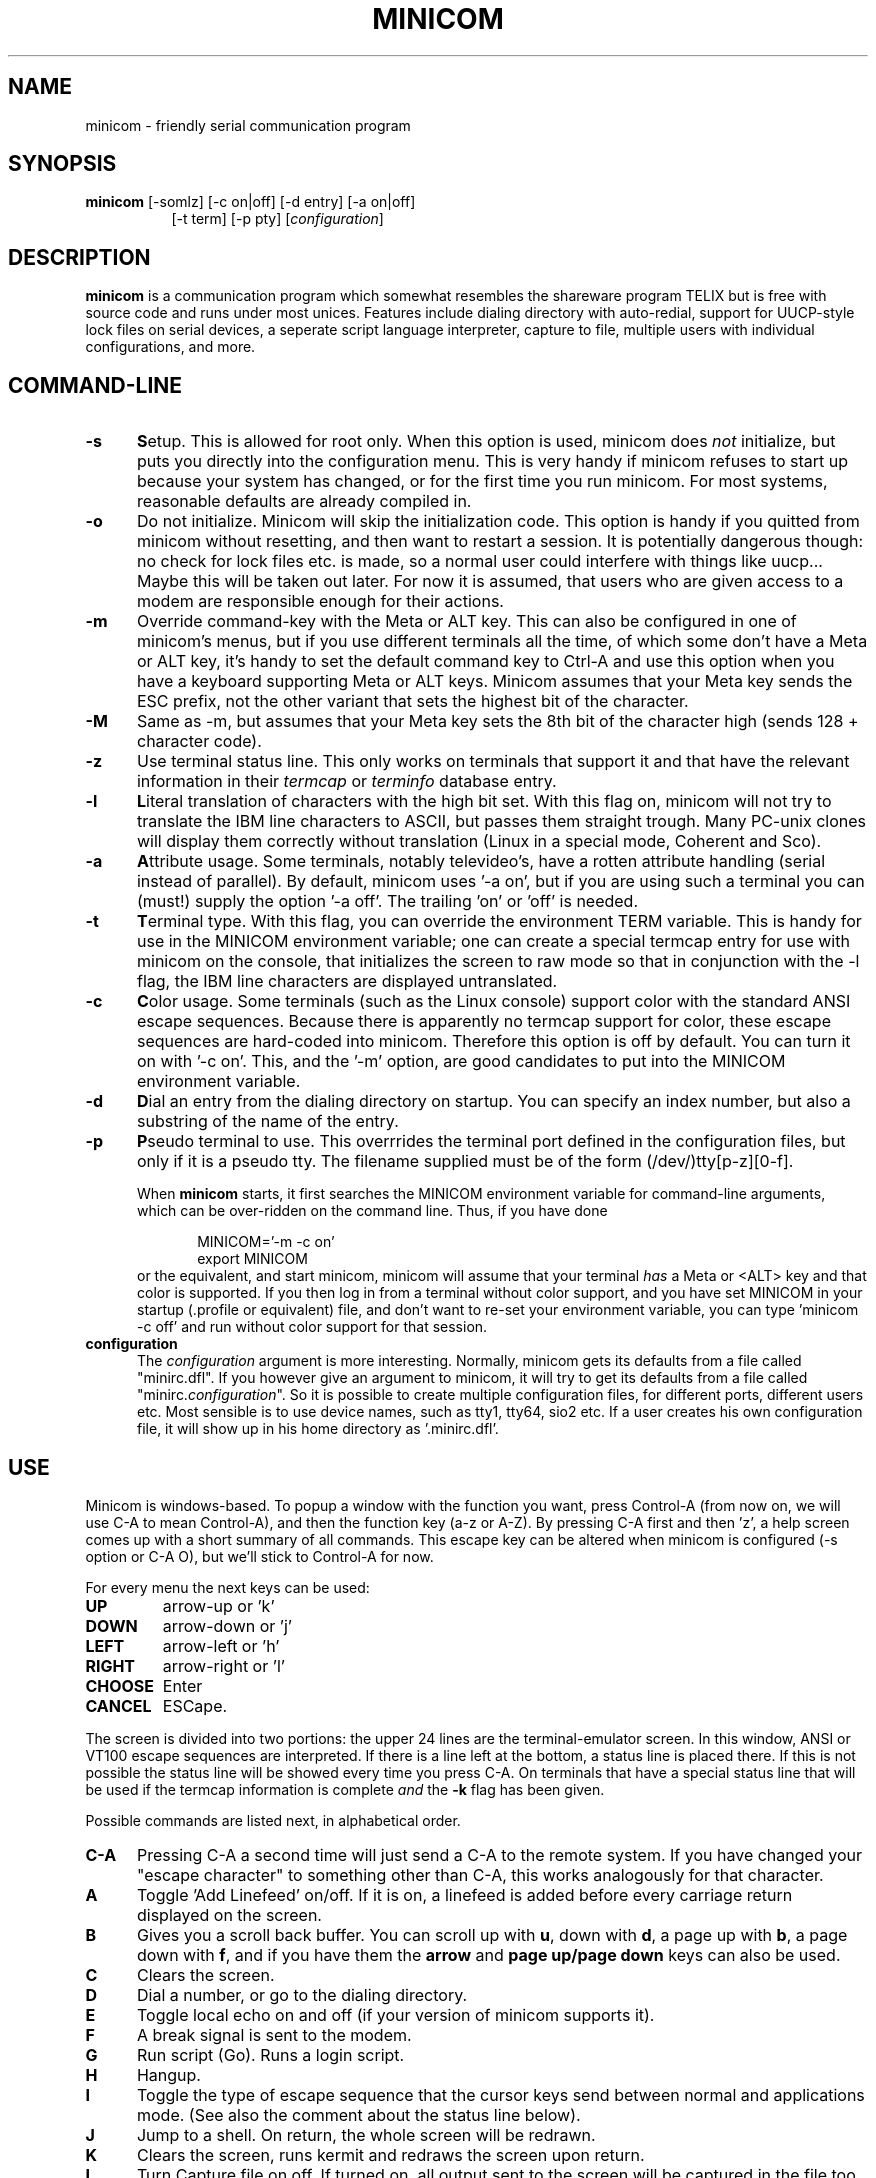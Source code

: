 .\" This file Copyright 1992,93 Michael K. Johnson (johnsonm@stolaf.edu)
.\" Copyright 1995,1996 Miquel van Smoorenburg <miquels@cistron.nl>
.\" It may be distributed under the GNU Public License, version 2, or
.\" any higher version.  See section COPYING of the GNU Public license
.\" for conditions under which this file may be redistributed.
.TH MINICOM 1 "18 Jan 1996" "User's Manual"
.SH NAME
minicom \- friendly serial communication program
.SH SYNOPSIS
.B minicom
.RI "[-somlz] [-c on|off] [-d entry] [-a on|off]"
.br
.in 15
.RI "[-t term] [-p pty] [" configuration ]
.SH DESCRIPTION
.B minicom
is a communication program which somewhat resembles the shareware
program TELIX but is free with source code and runs under most unices.
Features include dialing directory with auto-redial, support for
UUCP-style lock files on serial devices, a seperate script language
interpreter, capture to file, multiple users with individual
configurations, and more.
.SH COMMAND-LINE
.TP 0.5i
.B -s
.BR S etup.
This is allowed for root only. When this option is used,
minicom does 
.I not 
initialize, but puts you directly into the
configuration menu. This is very handy if minicom refuses to start up
because your system has changed, or for the first time you run
minicom. For most systems, reasonable defaults are already compiled in.
.TP 0.5i
.B -o
Do not initialize. Minicom will skip the initialization code.  This
option is handy if you quitted from minicom without resetting, and
then want to restart a session. It is potentially dangerous though: no
check for lock files etc. is made, so a normal user could interfere
with things like uucp... Maybe this will be taken out later. For now
it is assumed, that users who are given access to a modem are
responsible enough for their actions.
.TP 0.5i
.B -m
Override command-key with the Meta or ALT key. This can also be
configured in one of minicom's menus, but if you use different
terminals all the time, of which some don't have a Meta or ALT key,
it's handy to set the default command key to Ctrl-A and use this option
when you have a keyboard supporting Meta or ALT keys. Minicom
assumes that your Meta key sends the ESC prefix, not the other variant
that sets the highest bit of the character.
.TP 0.5i
.B -M
Same as -m, but assumes that your Meta key sets the 8th bit of the
character high (sends 128 + character code).
.TP 0.5i
.B -z
Use terminal status line. This only works on terminals that support it
and that have the relevant information in their \fItermcap\fP or
\fIterminfo\fP database entry.
.TP 0.5i
.B -l
.BR L iteral
translation of characters with the high bit set. With this flag on,
minicom will not try to translate the IBM line characters to ASCII,
but passes them straight trough. Many PC-unix clones will display
them correctly without translation (Linux in a special mode, Coherent
and Sco).
.TP 0.5i
.B -a
.BR A ttribute
usage. Some terminals, notably televideo's, have a rotten attribute
handling (serial instead of parallel). By default, minicom uses '-a
on', but if you are using such a terminal you can (must!)  supply the
option '-a off'. The trailing 'on' or 'off' is needed.
.TP 0.5i
.B -t
.BR T erminal
type. With this flag, you can override the environment TERM variable.
This is handy for use in the MINICOM environment variable; one can create
a special termcap entry for use with minicom on the console, that
initializes the screen to raw mode so that in conjunction with the -l
flag, the IBM line characters are displayed untranslated.
.TP 0.5i
.B -c
.BR C olor
usage. Some terminals (such as the Linux console) support color with
the standard ANSI escape sequences. Because there is apparently no
termcap support for color, these escape sequences are hard-coded into
minicom. Therefore this option is off by default.  You can turn it on
with '-c on'. This, and the '-m' option, are good candidates to put
into the MINICOM environment variable.
.TP 0.5i
.B -d
.BR D ial
an entry from the dialing directory on startup. You can specify an
index number, but also a substring of the name of the entry.
.TP 0.5i
.B -p
.BR P seudo
terminal
to use. This overrrides the terminal port defined in the configuration
files, but only if it is a pseudo tty. The filename supplied must be of
the form (/dev/)tty[p-z][0-f].
.PP
.RS 0.5i
When
.B minicom
starts, it first searches the MINICOM environment variable for
command-line arguments, which can be over-ridden on the command line.
Thus, if you have done
.PP
.RS 0.5i
.PD 0
MINICOM='-m -c on'
.PP
export MINICOM
.PP
.PD 1
.PP
.RE
or the equivalent, and start minicom, minicom will assume that your
terminal
.I has 
a Meta or <ALT> key and that color is supported.  If you then log in
from a terminal without color support, and you have set MINICOM in your
startup (.profile or equivalent) file, and don't want to re-set your
environment variable, you can type 'minicom -c off' and run without
color support for that session.
.RE
.TP 0.5i
.B configuration
The
.I configuration
argument is more interesting. Normally, minicom gets its defaults from
a file called "minirc.dfl". If you however give an argument to
minicom, it will try to get its defaults from a file called
"minirc.\fIconfiguration\fR\|".  So it is possible to create multiple
configuration files, for different ports, different users etc. Most
sensible is to use device names, such as tty1, tty64, sio2 etc. If a
user creates his own configuration file, it will show up in his home
directory as '.minirc.dfl'.
.SH USE
Minicom is windows-based. To popup a window with the function you
want, press Control-A (from now on, we will use C-A to mean
Control-A), and then the function key (a-z or A-Z). By pressing C-A
first and then 'z', a help screen comes up with a short summary of all
commands. This escape key can be altered when minicom is configured
(-s option or C-A O), but we'll stick to Control-A for now.
.PP
.PD 0
For every menu the next keys can be used:
.TP 0.75i
.B UP
arrow-up or 'k'
.TP 0.75i
.B DOWN
arrow-down or 'j'
.TP 0.75i
.B LEFT
arrow-left or 'h'
.TP 0.75i
.B RIGHT
arrow-right or 'l'
.TP 0.75i
.B CHOOSE
Enter
.TP 0.75i
.B CANCEL
ESCape.
.PD 1
.PP
The screen is divided into two portions: the upper 24 lines are the
terminal-emulator screen. In this window, ANSI or VT100 escape
sequences are interpreted.  If there is a line left at the
bottom, a status line is placed there.  If this is not possible the
status line will be showed every time you press C-A. On terminals
that have a special status line that will be used if the termcap
information is complete \fIand\fP the \fB-k\fP flag has been given.
.PP
.PD 0
Possible commands are listed next, in alphabetical order.
.TP 0.5i
.B C-A
Pressing C-A a second time will just send a C-A to the remote system.
If you have changed your "escape character" to something other than
C-A, this works analogously for that character.
.TP 0.5i
.B A
Toggle 'Add Linefeed' on/off. If it is on, a linefeed is added before
every carriage return displayed on the screen.
.TP 0.5i
.B B
Gives you a scroll back buffer. You can scroll up with \fBu\fP, down with
\fBd\fP, a page up with \fBb\fP, a page down with \fBf\fP, and if you have them
the \fBarrow\fP and \fBpage up/page down\fP keys can also be used.
.TP 0.5i
.B C
Clears the screen.
.TP 0.5i
.B D
Dial a number, or go to the dialing directory.
.TP 0.5i
.B E
Toggle local echo on and off (if your version of minicom supports it).
.TP 0.5i
.B F
A break signal is sent to the modem.
.TP 0.5i
.B G
Run script (Go). Runs a login script.
.TP 0.5i
.B H
Hangup.
.TP 0.5i
.B I
Toggle the type of escape sequence that the cursor keys send between
normal and applications mode. (See also the comment about the status
line below).
.TP 0.5i
.B J
Jump to a shell. On return, the whole screen will be redrawn.
.TP 0.5i
.B K
Clears the screen, runs kermit and redraws the screen upon return.
.TP 0.5i
.B L
Turn Capture file on off. If turned on, all output sent to the screen
will be captured in the file too.
.TP 0.5i
.B M
Sends the modem initialization string.
.TP 0.5i
.B O
Configure minicom. Puts you in the configuration menu.
.TP 0.5i
.B P
Communication Parameters. Allows you to change the baudrate, parity and
number of bits.
.TP 0.5i
.B Q
Exit minicom without resetting the modem. If macros changed and were not
saved, you will have a chance to do so.
.TP 0.5i
.B R
Recieve files. Choose from various protocols (external).
.TP 0.5i
.B S
Send files. Ditto.
.TP 0.5i
.B T
Choose Terminal emulation: Ansi(color) or vt100.
You can also change the backspace key here and turn the status line on or off.
.TP 0.5i
.B W
Toggle linewrap on/off.
.TP 0.5i
.B X
Exit minicom, reset modem. If macros changed and were not saved, you will 
have a chance to do so.
.TP 0.5i
.B Z
Pop up the help screen.
.PD 1
.SH "DIALING DIRECTORY"
By pressing C-A D the program puts you in the dialing directory.
You can add, delete or edit entries.  By choosing "dial" the
phone number of the highlighted entry will be dialed. While the modem
is dialing, you can press escape to cancel dialing. Any other key will
close the dial window, but won't cancel the dialing itself. Your dialing
directory will be saved into a the file ".dialdir" in your home
directory.  You can scroll up and down with the arrow keys, but you
can also scroll complete pages by pressing the PageUp or PageDown key.
If you don't have those, use Control-B (Backward) and Control-F
(Forward). You can use the space bar to \fBtag\fP a number of entries
and minicom will rotate trough this list if a connection can't be
made.
.PP
The "edit" menu speaks for itself, but I will discuss it briefly here.
.PD 0
.TP 1.0i
.B A - Name
The name for this entry
.TP 1.0i
.B B - Number
and its telephone number.
.TP 1.0i
.B C - Dial string #
Which specific dial string you want to use to connect. There are three
different dial strings (prefixes and suffixes) that can be configured
in the \fBModem and dialing\fP menu.
.TP 1.0i
.B D - Local echo
can be on or off for this system (if your version of minicom supports it).
.TP 1.0i
.B E - Script 
The script that must be executed after a succesfull connection is made
(see the manual for runscript)
.TP 1.0i
.B F - Username
The username that is passed to the runscript program.  It
is passed in the environment string "$LOGIN".
.TP 1.0i
.B G - Password
The password is passed as "$PASS".
.TP 1.0i
.B H - Terminal Emulation
Use ANSI or VT100 emulation.
.TP 1.0i
.B I - Backspace key sends
What code (Backspace or Delete) the backspace key sends.
.TP 1.0i
.B J - Line settings
Baudrate, bits and parity to use for this connection. You can choose
\fBcurrent\fP for the speed, so that it will use whatever speed is being
used at that moment (useful if you have multiple modems).
.PD 1
.PP
.SH CONFIGURATION
By pressing C-A O you will be thrown into the setup menu. Most
settings there can be changed by everyone, but some are restricted
to root only. Those priviliged settings are marked with a star (*) here.
.PP
.PD 0
.B "Filenames and paths"
.PP
.RS 0.25i
This menu defines your default directories.
.TP 0.5i
.B A - upload
where the uploaded files go to.
.TP 0.5i
.B B - download
Yup, you guessed it.
.TP 0.5i
.B C - script
Where you keep your login scripts.
.TP 0.5i
.B D - Script program
Which program to use as the script interpreter. Defaults to the
program "runscript", but if you want to use something else (eg,
/bin/sh or "expect") it is possible.  Stdin and stdout are connected
to the modem, stderr to the screen.
.RS 0.5i
If the path is relative (ie, does not start with a slash) then it's
relative to your home directory, except for the script interpreter.
.RE
.TP 0.5i
.B E - Kermit program
Where to find the executable for kermit, and it's options. Some simple
macro's can be used on the command line: '%l' is expanded to the
complete filename of the dial out-device, and '%b' is expanded to
the current baudrate.
.RE
.RE
.PD 1
.PP
.B "File Transfer Protocols"
.PD 0
.PP
.RS 0.25i
Protocols defined here will show up when C-A s/r is pressed.
"Name" is the name that will show up in the menu. "Program" is
the path to the protocol. "NeedName" defines if the program needs an
argument, eg. a file to be transmitted. Up/Down defines
if this entry should show up in the upload or the download menu.
Fullscr defines if the program should run full screen, or that
minicom will only show it's stderr in a window. Finally, IO-Red
defines if minicom should attach the program's standard in and output
to the modem port or not. The old sz and rz are not full screen, and
have IO-Red set. However, there are curses based versions of at least
rz that do not want their stdin and stdout redirected, and run full
screen.
All file transfer protocols are run with the UID of the user, and
not with UID=root. '%l' and '%b' can be used on the command line as
with kermit.
.RE
.PD 1
.PP
.B "Serial port setup"
.RS 0.25i
.PD 0
.TP 0.5i
.B *A - Serial device
/dev/tty1 for most people.
/dev/cua<n> or /dev/modem under linux.
.TP 0.5i
.B *B - Lock file location
On most systems This should be /usr/spool/uucp. Linux systems use
/var/lock. If this directory does not exist,
minicom will not attempt to use lockfiles.
.TP 0.5i
.B *C - Callin program
If you have a uugetty or something on your serial port, it could be
that you want a program to be run to switch the modem cq. port into
dialin/dialout mode. This is the program to get into dialin mode.
.TP 0.5i
.B *D - Callout program
And this to get into dialout mode.
.TP 0.5i
.B E - Baud/Par/Bits
Default parameters at startup.
.PD 1
.PP  
If one of the entries is left blank, it will not be used. So if you
don't care about locking, and don't have a getty running on your
modemline, entries B - D should be left blank.  Be warned! The callin
and callout programs are run with the effective user id of "root", eg
0!
.RE
.PP
.B "Modem and Dialing"
.PD 0
.PP
.RS 0.25i
Here, the parameters for your modem are defined. I will not explain
this further because the defaults are for generic Hayes modems, and
should work always. This file is not a Hayes tutorial :-) The only
thing worth noticing is that control characters can be sent by
prefixing them with a '^', in which '^^' means '^' itself.  Some
options however, don't have much to do with the modem but more with
the behaviour of minicom itself:
.PP
.TP 0.5i
.B M - Dial time
The number of seconds before minicom times out if no connection is
established.
.TP 0.5i
.B N - Delay before redial
Minicom will redial if no connection was made, but it first waits some
time.
.TP 0.5i
.B O - Number of tries
Maximum number of times that minicom attempts to dial.
.TP 0.5i
.B P - Autobaud detect
If this is on, minicom tries to match
the dialed party's speed.
.TP 0.5i
.B Q - Drop DTR to hangup
Normally minicom hangs up by sending a Hayes-type hangup sequence but
if your system supports it, it can also hangup by dropping the DTR
line.
.TP 0.5i
.B R - Modem has DCD line
If your modem, and your O/S both support the DCD line (that goes 'high'
when a connection is made) minicom will use it.
.PD 1
.PP
.RE
.RS 0.5i
.B Note that a special exception is made for this menu: every user
.B can change all parameters here, but they will not be saved.
.RE
.PP
.B "Screen and keyboard"
.RS 0.25i
.PD 0
.TP 0.5i
.B A - Command key is
the 'Hot Key' that brings you into command mode. If this is set
to 'ALT' or 'meta key', you can directly call commands
by alt-key instead of HotKey-key.
.TP 0.5i
.B B - Backspace key sends
There still are some systems that want a VT100 to send DEL instead of
BS. With this option you can enable that stupidity.  (Eh, it's even on
by default...)
.TP 0.5i
.B C - Status line is
Enabled or disabled. Some slow terminals (for example, X-terminals)
cause the status line to jump "up and down" when scrolling, so you can
turn it off if desired. It will still be shown in command-mode.
.TP 0.5i
.B D - Alarm sound
If turned on, minicom will sound an alarm (on the console only) after
a succesfull connection and when up/downloading is complete.
.TP 0.5i
.B E - Foreground Color (menu)
indicates 
the foreground color to use for all the configuration windows in minicom.
.TP 0.5i
.B F - Background Color (menu)
indicates the background color to use for 
all the configuration windows in minicom. Note that minicom will not allow 
you to set forground and background colors to the same value.
.TP 0.5i
.B G - Foreground Color (term)
indicates the foreground color to use in the terminal window.
.TP 0.5i
.B H - Background Color (term)
indicates the background color to use in 
the terminal window. Note that minicom will not allow you to set forground 
and background colors to the same value.
.TP 0.5i
.B I - Foreground Color (stat)
indicates the foreground color to use in for the status bar.
.TP 0.5i
.B J - Background Color (stat)
indicates the color to use in for the
status bar. Note that minicom will allow you to set the status bar's
forground and background colors to the same value. This will effectively
make the status bar invisible but if these are your intensions, please
see the option
.TP 0.5i
.B K - History buffer size
The number of lines to keep in the history buffer (for backscrolling).
.TP 0.5i
.B L - Macros file
is the full path to the file that holds
macros. Macros allow you to define a string to be sent when you press
a certain key. In minicom, you may define F1 through F10 to send
up to 256 characters [this is set at compile time]. The filename you
specify is verified as soon as you hit ENTER. If you do not have permissions
to create the specified file, an error message will so indicate and you
will be forced to re-edit the filename. If you are permitted to create
the file, minicom checks to see if it already exists. If so, it assumes
it's a macro file and reads it in. If it isn't, well, it's your problem :-)
If the file does not exist, the filename is accepted.
.TP 0.5i
.B M - Edit Macros
opens up a new window 
which allows you to edit the F1 through F10 macros. 
.TP 0.5i
.B N - Macros enabled
- Yes or No. If macros are disabled, the F1-F10
keys will just send the VT100/VT220 function key escape sequences.
.RE
.PD 1
.TP 0.25i
.B "Edit Macros"
Here, the macros for F1 through F10 are defined. The bottom of the
window shows a legend of character combinations that have special meaning.
They allow you to enter special control characters with plain text by
prefixing them with a '^', in which '^^' means '^' itself. You can
send a 1 second delay with the '^~' code. This is useful when you are
trying to login after ftp'ing or telnet'ing somewhere. To edit a macro, 
press the number (or letter for F10) and you will be moved to the end of 
the macro. When editing the line, you may use the left & right arrows,
Home & End keys, Delete & BackSpace, and ESC and RETURN.  ESC cancels
any changes made while ENTER accepts the changes.
.RE
.PD 1
.TP 0.25i
.B "Save setup as dfl"
Save the parameters as the default for the next time the program is
started. Instead of dfl, any other parameter name may appear, depending
on which one was used when the program was started.
.TP 0.25i
.B "Save setup as.."
Save the parameters under a special name. Whenever Minicom is started
with this name as an argument, it will use these parameters. This
option is of course priviliged to root.
.TP 0.25i
.B "Exit"
Escape from this menu without saving.  This can also be done with ESC.
.TP 0.25i
.B "Exit from minicom"
Only root will see this menu entry, if he/she started minicom with the '-s'
option. This way, it is possible to change the configuration without
actually running minicom.
.PD 1
.SH "STATUS LINE"
The status line has several indicators, that speak for themselves.
The mysterious APP or CUR indicator probably needs explanation. The
VT100 cursor keys can be in two modes: applications mode and cursor
mode. This is controlled by an escape sequence. If you find that
the cursor keys do not work in, say, vi when you're logged in using
minicom then you can see with this indicator whether the cursor keys
are in applications or cursor mode. You can toggle the two with the
C-A I key. If the cursor keys then work, it's probably an error in
the remote system's termcap initialization strings (is).
.PD 1
.SH "SECURITY ISSUES"
Since Minicom runs setuid root, you probably want to restrict access to
it. This is possible by using a configuration file in the same directory
as the default files, called "minicom.users". The syntax of this file
is as following:
.PP
.RS 0.5i
<username> <configuration> [configuration...]
.RE
.PP
To allow user 'miquels' to use the default configuration, enter the 
following line into "minicom.users":
.PP
.RS 0.5i
miquels dfl
.RE
.PP
If you want users to be able to use more than the default
configurations, just add the names of those configurations behind the
user name. If no configuration is given behind the username, minicom
assumes that the user has access to all configurations.
.PD 1
.SH MISC
If minicom is hung, kill it with SIGTERM . (This means kill -15, or
since sigterm is default, just plain "kill <minicompid>". This will
cause a graceful exit of minicom, doing resets and everything.
.PP
Since a lot of escape sequences begin with ESC (Arrow up is ESC [ A),
Minicom does not know if the escape character it gets is you pressing
the escape key, or part of a sequence.
.PP
An old version of Minicom, V1.2, solved this in a rather crude way:
to get the escape key, you had to press it 
.IR twice .
.PP
As of release 1.3 this has bettered a little: now a 1-second timeout
is builtin, like in vi. For systems that have the select() system call
the timeout is 0.5 seconds. And... surprise: a special Linux-dependant
.BR hack " :-) was added. Now, minicom can separate the escape key and"
escape-sequences. To see how dirty this was done, look into wkeys.c.
But it works like a charm!
.SH FILES
Minicom keeps it's configuration files in one directory, usually
/var/lib/minicom, /usr/local/etc or /etc. To find out what default
directory minicom has compiled in, issue the command \fIminicom -h\fP.
You'll probably also find the demo files for \fBrunscript\fP(1) there.
.sp 1
.nf
minicom.users
minirc.*
$HOME/.minirc.*
$HOME/.dialdir
.fi
.SH VERSION
Minicom is now up to version 1.71.
.SH AUTHORS
The author of minicom is Miquel van
Smoorenburg (miquels@drinkel.ow.org, miquels@cistron.nl)
.PP
Most of this man page is copied, with corrections, from the original minicom
README, but some pieces and the corrections are by Michael K. Johnson
(johnsonm@stolaf.edu).

